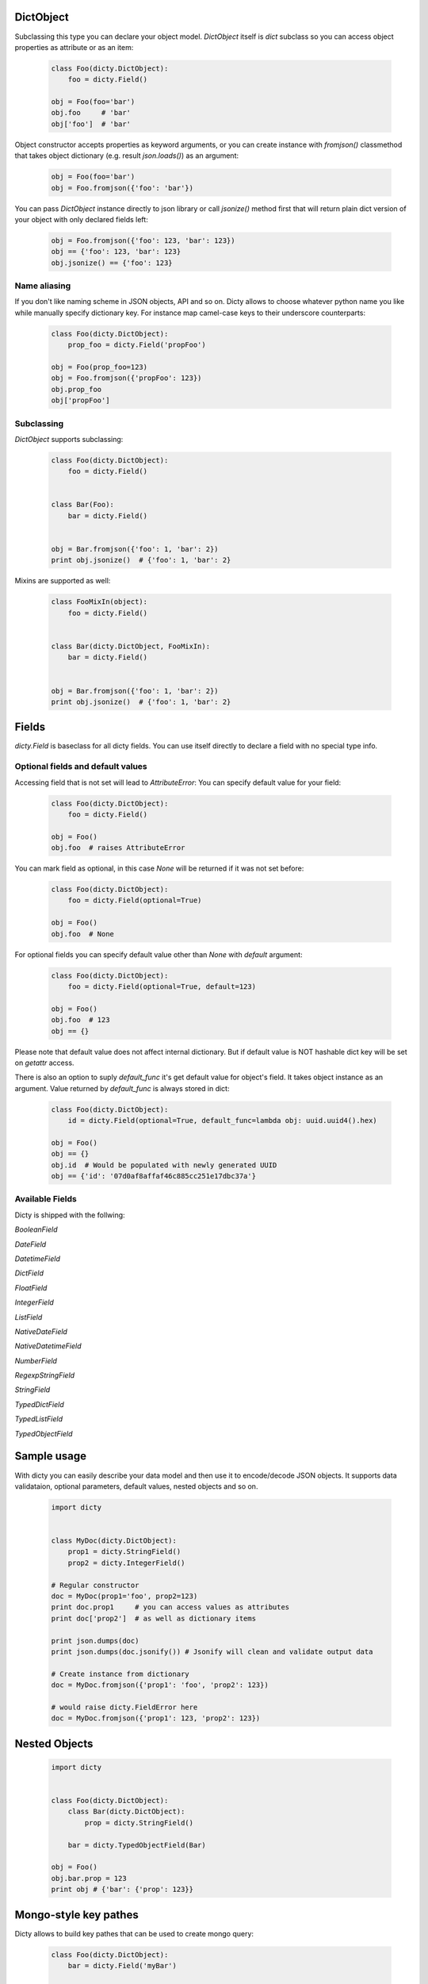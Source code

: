 DictObject
==========

Subclassing this type you can declare your object model. `DictObject` itself is
`dict` subclass so you can access object properties as attribute or as an item:

 .. code-block:: python

    class Foo(dicty.DictObject):
        foo = dicty.Field()

    obj = Foo(foo='bar')
    obj.foo     # 'bar'
    obj['foo']  # 'bar'

Object constructor accepts properties as keyword arguments, or you can create
instance with `fromjson()` classmethod that takes object dictionary (e.g. result
`json.loads()`) as an argument:

 .. code-block:: python

    obj = Foo(foo='bar')
    obj = Foo.fromjson({'foo': 'bar'})

You can pass `DictObject` instance directly to json library or call `jsonize()`
method first that will return plain dict version of your object with only
declared fields left:

 .. code-block:: python

    obj = Foo.fromjson({'foo': 123, 'bar': 123})
    obj == {'foo': 123, 'bar': 123}
    obj.jsonize() == {'foo': 123}

Name aliasing
-------------

If you don't like naming scheme in JSON objects, API and so on. Dicty allows to
choose whatever python name you like while manually specify dictionary key. For
instance map camel-case keys to their underscore counterparts:

 .. code-block:: python

    class Foo(dicty.DictObject):
        prop_foo = dicty.Field('propFoo')

    obj = Foo(prop_foo=123)
    obj = Foo.fromjson({'propFoo': 123})
    obj.prop_foo
    obj['propFoo']


Subclassing
-----------

`DictObject` supports subclassing:

  .. code-block:: python

    class Foo(dicty.DictObject):
        foo = dicty.Field()


    class Bar(Foo):
        bar = dicty.Field()


    obj = Bar.fromjson({'foo': 1, 'bar': 2})
    print obj.jsonize()  # {'foo': 1, 'bar': 2}

Mixins are supported as well:

  .. code-block:: python

    class FooMixIn(object):
        foo = dicty.Field()


    class Bar(dicty.DictObject, FooMixIn):
        bar = dicty.Field()


    obj = Bar.fromjson({'foo': 1, 'bar': 2})
    print obj.jsonize()  # {'foo': 1, 'bar': 2}


Fields
======

`dicty.Field` is baseclass for all dicty fields. You can use itself directly to
declare a field with no special type info.

Optional fields and default values
----------------------------------

Accessing field that is not set will lead to `AttributeError`:
You can specify default value for your field:

 .. code-block:: python

    class Foo(dicty.DictObject):
        foo = dicty.Field()

    obj = Foo()
    obj.foo  # raises AttributeError

You can mark field as optional, in this case `None` will be returned if it was
not set before:

 .. code-block:: python

    class Foo(dicty.DictObject):
        foo = dicty.Field(optional=True)

    obj = Foo()
    obj.foo  # None

For optional fields you can specify default value other than `None` with
`default` argument:

 .. code-block:: python

    class Foo(dicty.DictObject):
        foo = dicty.Field(optional=True, default=123)

    obj = Foo()
    obj.foo  # 123
    obj == {}

Please note that default value does not affect internal dictionary. But if
default value is NOT hashable dict key will be set on `getattr` access.

There is also an option to suply `default_func` it's get default value for
object's field. It takes object instance as an argument. Value returned by
`default_func` is always stored in dict:

 .. code-block:: python

    class Foo(dicty.DictObject):
        id = dicty.Field(optional=True, default_func=lambda obj: uuid.uuid4().hex)

    obj = Foo()
    obj == {}
    obj.id  # Would be populated with newly generated UUID
    obj == {'id': '07d0af8affaf46c885cc251e17dbc37a'}


Available Fields
----------------

Dicty is shipped with the follwing:

`BooleanField`

`DateField`

`DatetimeField`

`DictField`

`FloatField`

`IntegerField`

`ListField`

`NativeDateField`

`NativeDatetimeField`

`NumberField`

`RegexpStringField`

`StringField`

`TypedDictField`

`TypedListField`

`TypedObjectField`


Sample usage
============

With dicty you can easily describe your data model and then use it to encode/decode JSON objects. It supports
data validataion, optional parameters, default values, nested objects and so on. 


 .. code-block:: python

    import dicty


    class MyDoc(dicty.DictObject):
        prop1 = dicty.StringField()
        prop2 = dicty.IntegerField()

    # Regular constructor
    doc = MyDoc(prop1='foo', prop2=123)
    print doc.prop1     # you can access values as attributes
    print doc['prop2']  # as well as dictionary items

    print json.dumps(doc)
    print json.dumps(doc.jsonify()) # Jsonify will clean and validate output data

    # Create instance from dictionary
    doc = MyDoc.fromjson({'prop1': 'foo', 'prop2': 123})

    # would raise dicty.FieldError here
    doc = MyDoc.fromjson({'prop1': 123, 'prop2': 123})


Nested Objects
==============

 .. code-block:: python

    import dicty


    class Foo(dicty.DictObject):
        class Bar(dicty.DictObject):
            prop = dicty.StringField()

        bar = dicty.TypedObjectField(Bar)

    obj = Foo()
    obj.bar.prop = 123
    print obj # {'bar': {'prop': 123}}


.. _CornerApp: https://cornerapp.com/


Mongo-style key pathes
======================

Dicty allows to build key pathes that can be used to create mongo query:

 .. code-block:: python

    class Foo(dicty.DictObject):
        bar = dicty.Field('myBar')

    print Foo.bar         # 'myBar' full path to the item
    print Foo.bar.key     # 'myBar' only leaf key
    print Foo.bar.attname # 'bar' python attribute name


Nested object:

 .. code-block:: python

    class Bar(dicty.DictObject):
        foo = dicty.TypedObjectField(Foo)

    print Bar.foo            # 'foo'
    print Bar.foo.bar        # 'foo.myBar'

List of objects:

 .. code-block:: python

    class Bar(dicty.DictObject):
        items = dicty.TypedListField(Foo)

    print Bar.items.foo        # 'items.myBar' without index
    print Bar.items[0].foo     # 'items.0.myBar' indexed path

Dict of objects:

 .. code-block:: python

    class Bar(dicty.DictObject):
        items = dicty.TypedDictField(Foo)

    # With index
    print Bar.items['maurice'].bar  # 'items.maurice.myBar'

    # Would raise IndexError
    print Bar.items['x.y'].bar
